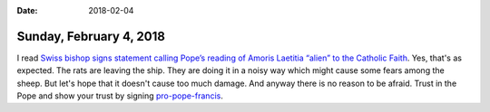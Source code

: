 :date: 2018-02-04

========================
Sunday, February 4, 2018
========================


I read `Swiss bishop signs statement calling Pope’s reading of Amoris
Laetitia “alien” to the Catholic Faith
<https://www.lifesitenews.com/news/swiss-bishop-signs-statement-calling-popes-reading-of-amoris-laetitia-alien>`__.
Yes, that's as expected.  The rats are leaving the ship.  They are
doing it in a noisy way which might cause some fears among the sheep.
But let's hope that it doesn't cause too much damage.  And anyway
there is no reason to be afraid.  Trust in the Pope and show your
trust by signing `pro-pope-francis
<https://www.pro-pope-francis.com/site/english>`__.

